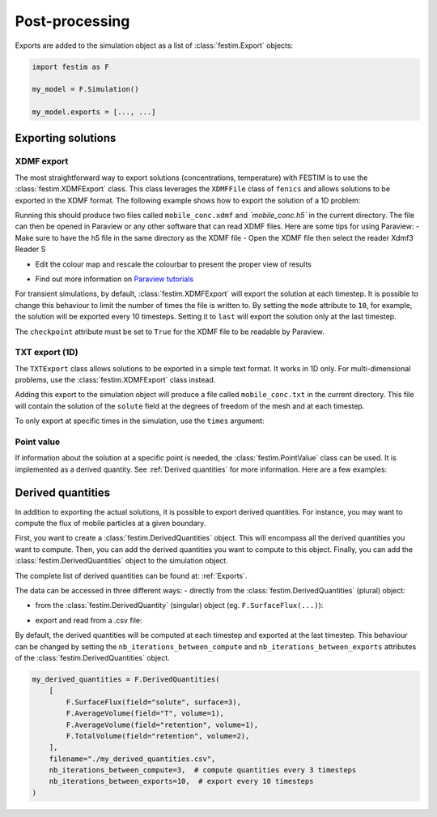 ===============
Post-processing
===============

Exports are added to the simulation object as a list of :class:`festim.Export` objects:

.. code-block:: python

    import festim as F

    my_model = F.Simulation()

    my_model.exports = [..., ...]

-------------------
Exporting solutions
-------------------

^^^^^^^^^^^
XDMF export
^^^^^^^^^^^

The most straightforward way to export solutions (concentrations, temperature) with FESTIM is to use the :class:`festim.XDMFExport` class.
This class leverages the ``XDMFFile`` class of ``fenics`` and allows solutions to be exported in the XDMF format.
The following example shows how to export the solution of a 1D problem:

.. testcode::

    import festim as F
    import numpy as np

    my_model = F.Simulation()
    my_model.mesh = F.MeshFromVertices(np.linspace(0, 1, 60))
    my_model.materials = F.Material(id=1, D_0=1, E_D=0)
    my_model.boundary_conditions = [
        F.DirichletBC(surfaces=[1, 2], value=0, field="solute"),
    ]
    my_model.sources = [F.Source(value=1, volume=1, field="solute")]

    my_model.T = F.Temperature(500)

    my_model.exports = [
        F.XDMFExport(
            "solute",  # the field we want to export
            label="mobile",  # how the field will be labelled in the XDMF file
            filename="./mobile_conc.xdmf",
            checkpoint=False,  # needed in 1D
        )
    ]

    my_model.settings = F.Settings(
        absolute_tolerance=1e-10, relative_tolerance=1e-10, transient=False
    )

    my_model.initialise()
    my_model.run()

.. testoutput::
   :options: +ELLIPSIS
   :hide:

   ...

Running this should produce two files called ``mobile_conc.xdmf`` and `ˋmobile_conc.h5`` in the current directory.
The file can then be opened in Paraview or any other software that can read XDMF files. Here are some tips for using Paraview:
- Make sure to have the h5 file in the same directory as the XDMF file
- Open the XDMF file then select the reader Xdmf3 Reader S

.. thumbnail:: ../images/paraview_guide_1.png
    :width: 400
    :align: center

- Edit the colour map and rescale the colourbar to present the proper view of results

.. thumbnail:: ../images/paraview_guide_2.png
    :width: 400
    :align: center

- Find out more information on `Paraview tutorials <https://www.paraview.org/tutorials/>`_

For transient simulations, by default, :class:`festim.XDMFExport` will export the solution at each timestep.
It is possible to change this behaviour to limit the number of times the file is written to.
By setting the ``mode`` attribute to ``10``, for example, the solution will be exported every 10 timesteps.
Setting it to ``last`` will export the solution only at the last timestep.

.. testcode::

    my_model.exports = [
        F.XDMFExport(
            "solute",
            label="mobile",
            filename="./mobile_conc.xdmf",
            checkpoint=False,
            mode=10,
        )
    ]

The ``checkpoint`` attribute must be set to ``True`` for the XDMF file to be readable by Paraview.

^^^^^^^^^^^^^^^
TXT export (1D)
^^^^^^^^^^^^^^^

The ``TXTExport`` class allows solutions to be exported in a simple text format.
It works in 1D only. For multi-dimensional problems, use the :class:`festim.XDMFExport` class instead.

.. testcode::

    import festim as F

    my_export = F.TXTExport(field="solute", filename="./mobile_conc.txt")

Adding this export to the simulation object will produce a file called ``mobile_conc.txt`` in the current directory.
This file will contain the solution of the ``solute`` field at the degrees of freedom of the mesh and at each timestep.

To only export at specific times in the simulation, use the ``times`` argument:

.. testcode::

    my_export = F.TXTExport(
        field="solute", filename="./mobile_conc.txt", times=[0, 1, 2, 3]
    )

^^^^^^^^^^^
Point value
^^^^^^^^^^^

If information about the solution at a specific point is needed, the :class:`festim.PointValue` class can be used.
It is implemented as a derived quantity. See :ref:`Derived quantities` for more information. Here are a few examples:

.. testcode::

    import festim as F

    my_export = F.PointValue(field="solute", x=[0.5, 0.5, 0.5])
    my_export = F.PointValue(field="solute", x=(0.5, 0.5, 0.5))
    my_export = F.PointValue(field="solute", x=[0.5, 0.5])
    my_export = F.PointValue(field="solute", x=[0.5])
    my_export = F.PointValue(field="solute", x=0.5)

------------------
Derived quantities
------------------

In addition to exporting the actual solutions, it is possible to export derived quantities.
For instance, you may want to compute the flux of mobile particles at a given boundary.

First, you want to create a :class:`festim.DerivedQuantities` object. This will encompass all the derived quantities you want to compute.
Then, you can add the derived quantities you want to compute to this object.
Finally, you can add the :class:`festim.DerivedQuantities` object to the simulation object.

.. testcode::

    my_derived_quantities = F.DerivedQuantities(
        [
            F.SurfaceFlux(field="solute", surface=3),
            F.SurfaceFlux(field="T", surface=1),
            F.AverageVolume(field="retention", volume=1),
            F.TotalVolume(field="retention", volume=2),
        ]
    )

    my_model.exports = [my_derived_quantities]


The complete list of derived quantities can be found at: :ref:`Exports`.

The data can be accessed in three different ways:
- directly from the :class:`festim.DerivedQuantities` (plural) object:

.. testcode::

    my_derived_quantities = F.DerivedQuantities(
        [
            F.SurfaceFlux(field="solute", surface=3),
            F.AverageVolume(field="T", volume=1),
            F.AverageVolume(field="retention", volume=1),
            F.TotalVolume(field="retention", volume=2),
        ]
    )

    my_model.exports = [my_derived_quantities]

    my_model.initialise()
    my_model.run()

    print(my_derived_quantities.t)
    print(my_derived_quantities.data)

.. testoutput::
   :options: +ELLIPSIS
   :hide:

   ...

- from the :class:`festim.DerivedQuantity` (singular) object (eg. ``F.SurfaceFlux(...)``):

.. testcode::

    flux_surf_3 = F.SurfaceFlux(field="solute", surface=3)

    my_derived_quantities = F.DerivedQuantities(
        [
            flux_surf_3,
            F.AverageVolume(field="T", volume=1),
            F.AverageVolume(field="retention", volume=1),
            F.TotalVolume(field="retention", volume=2),
        ]
    )

    my_model.exports = [my_derived_quantities]

    my_model.initialise()
    my_model.run()

    print(flux_surf_3.t)
    print(flux_surf_3.data)
    print(my_derived_quantities[2].data)

.. testoutput::
   :options: +ELLIPSIS
   :hide:

   ...

- export and read from a .csv file:

.. testcode::

    my_derived_quantities = F.DerivedQuantities(
        [
            F.SurfaceFlux(field="solute", surface=3),
            F.AverageVolume(field="T", volume=1),
            F.AverageVolume(field="retention", volume=1),
            F.TotalVolume(field="retention", volume=2),
        ],
        filename="./my_derived_quantities.csv",
    )

    my_model.exports = [my_derived_quantities]

    my_model.initialise()
    my_model.run()

.. testoutput::
   :options: +ELLIPSIS
   :hide:

   ...

By default, the derived quantities will be computed at each timestep and exported at the last timestep.
This behaviour can be changed by setting the ``nb_iterations_between_compute`` and ``nb_iterations_between_exports`` attributes of the :class:`festim.DerivedQuantities` object.

.. code-block:: python

    my_derived_quantities = F.DerivedQuantities(
        [
            F.SurfaceFlux(field="solute", surface=3),
            F.AverageVolume(field="T", volume=1),
            F.AverageVolume(field="retention", volume=1),
            F.TotalVolume(field="retention", volume=2),
        ],
        filename="./my_derived_quantities.csv",
        nb_iterations_between_compute=3,  # compute quantities every 3 timesteps
        nb_iterations_between_exports=10,  # export every 10 timesteps
    )
